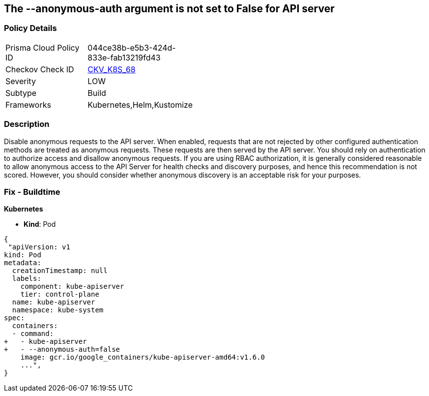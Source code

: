 == The --anonymous-auth argument is not set to False for API server
//'--anonymous-auth' argument not set to 'False' for API server

=== Policy Details 

[width=45%]
[cols="1,1"]
|=== 
|Prisma Cloud Policy ID 
| 044ce38b-e5b3-424d-833e-fab13219fd43

|Checkov Check ID 
| https://github.com/bridgecrewio/checkov/tree/master/checkov/kubernetes/checks/resource/k8s/ApiServerAnonymousAuth.py[CKV_K8S_68]

|Severity
|LOW

|Subtype
|Build

|Frameworks
|Kubernetes,Helm,Kustomize

|=== 



=== Description 


Disable anonymous requests to the API server.
When enabled, requests that are not rejected by other configured authentication methods are treated as anonymous requests.
These requests are then served by the API server.
You should rely on authentication to authorize access and disallow anonymous requests.
If you are using RBAC authorization, it is generally considered reasonable to allow anonymous access to the API Server for health checks and discovery purposes, and hence this recommendation is not scored.
However, you should consider whether anonymous discovery is an acceptable risk for your purposes.

=== Fix - Buildtime


*Kubernetes* 


* *Kind*: Pod


[source,yaml]
----
{
 "apiVersion: v1
kind: Pod
metadata:
  creationTimestamp: null
  labels:
    component: kube-apiserver
    tier: control-plane
  name: kube-apiserver
  namespace: kube-system
spec:
  containers:
  - command:
+   - kube-apiserver
+   - --anonymous-auth=false
    image: gcr.io/google_containers/kube-apiserver-amd64:v1.6.0
    ...",
}
----
----

